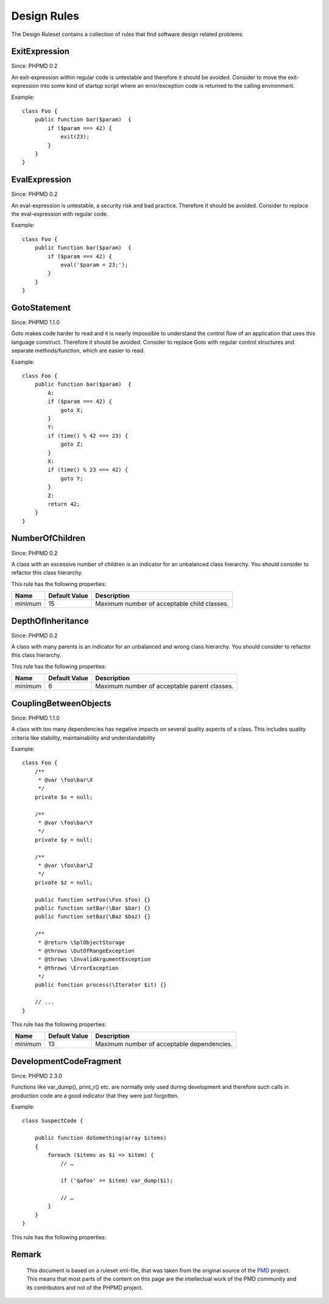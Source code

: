 ============
Design Rules
============

The Design Ruleset contains a collection of rules that find software design related problems.

ExitExpression
==============

Since: PHPMD 0.2

An exit-expression within regular code is untestable and therefore it should be avoided. Consider to move the exit-expression into some kind of startup script where an error/exception code is returned to the calling environment.


Example: ::

  class Foo {
      public function bar($param)  {
          if ($param === 42) {
              exit(23);
          }
      }
  }

EvalExpression
==============

Since: PHPMD 0.2

An eval-expression is untestable, a security risk and bad practice. Therefore it should be avoided. Consider to replace the eval-expression with regular code.


Example: ::

  class Foo {
      public function bar($param)  {
          if ($param === 42) {
              eval('$param = 23;');
          }
      }
  }

GotoStatement
=============

Since: PHPMD 1.1.0

Goto makes code harder to read and it is nearly impossible to understand the control flow of an application that uses this language construct. Therefore it should be avoided. Consider to replace Goto with regular control structures and separate methods/function, which are easier to read.


Example: ::

  class Foo {
      public function bar($param)  {
          A:
          if ($param === 42) {
              goto X;
          }
          Y:
          if (time() % 42 === 23) {
              goto Z;
          }
          X:
          if (time() % 23 === 42) {
              goto Y;
          }
          Z:
          return 42;
      }
  }

NumberOfChildren
================

Since: PHPMD 0.2

A class with an excessive number of children is an indicator for an unbalanced class hierarchy. You should consider to refactor this class hierarchy.



This rule has the following properties:

=================================== =============== =============================================
 Name                                Default Value   Description                                 
=================================== =============== =============================================
 minimum                             15              Maximum number of acceptable child classes. 
=================================== =============== =============================================

DepthOfInheritance
==================

Since: PHPMD 0.2

A class with many parents is an indicator for an unbalanced and wrong class hierarchy. You should consider to refactor this class hierarchy.



This rule has the following properties:

=================================== =============== ==============================================
 Name                                Default Value   Description                                  
=================================== =============== ==============================================
 minimum                             6               Maximum number of acceptable parent classes. 
=================================== =============== ==============================================

CouplingBetweenObjects
======================

Since: PHPMD 1.1.0

A class with too many dependencies has negative impacts on several quality aspects of a class. This includes quality criteria like stability, maintainability and understandability


Example: ::

  class Foo {
      /**
       * @var \foo\bar\X
       */
      private $x = null;
  
      /**
       * @var \foo\bar\Y
       */
      private $y = null;
  
      /**
       * @var \foo\bar\Z
       */
      private $z = null;
  
      public function setFoo(\Foo $foo) {}
      public function setBar(\Bar $bar) {}
      public function setBaz(\Baz $baz) {}
  
      /**
       * @return \SplObjectStorage
       * @throws \OutOfRangeException
       * @throws \InvalidArgumentException
       * @throws \ErrorException
       */
      public function process(\Iterator $it) {}
  
      // ...
  }

This rule has the following properties:

=================================== =============== ============================================
 Name                                Default Value   Description                                
=================================== =============== ============================================
 minimum                             13              Maximum number of acceptable dependencies. 
=================================== =============== ============================================

DevelopmentCodeFragment
=======================

Since: PHPMD 2.3.0

Functions like var_dump(), print_r() etc. are normally only used during development and therefore such calls in production code are a good indicator that they were just forgotten.


Example: ::

  class SuspectCode {
  
      public function doSomething(array $items)
      {
          foreach ($items as $i => $item) {
              // …
  
              if ('qafoo' == $item) var_dump($i);
  
              // …
          }
      }
  }

This rule has the following properties:

=================================== =============== ==================================================
 Name                                Default Value   Description                                      
=================================== =============== ==================================================
 unwanted-functions                  var_dump,print_r,debug_zval_dump,debug_print_backtrace  Comma separated list of suspect function images. 
=================================== =============== ==================================================


Remark
======

  This document is based on a ruleset xml-file, that was taken from the original source of the `PMD`__ project. This means that most parts of the content on this page are the intellectual work of the PMD community and its contributors and not of the PHPMD project.

__ http://pmd.sourceforge.net/
        
